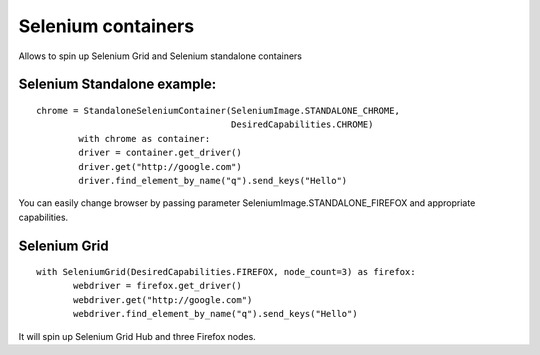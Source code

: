 Selenium containers
===================

Allows to spin up Selenium Grid and Selenium standalone containers

Selenium Standalone example:
----------------------------
::

    chrome = StandaloneSeleniumContainer(SeleniumImage.STANDALONE_CHROME,
                                         DesiredCapabilities.CHROME)
            with chrome as container:
            driver = container.get_driver()
            driver.get("http://google.com")
            driver.find_element_by_name("q").send_keys("Hello")

You can easily change browser by passing parameter SeleniumImage.STANDALONE_FIREFOX and appropriate capabilities.

Selenium Grid
-------------

::

     with SeleniumGrid(DesiredCapabilities.FIREFOX, node_count=3) as firefox:
            webdriver = firefox.get_driver()
            webdriver.get("http://google.com")
            webdriver.find_element_by_name("q").send_keys("Hello")

It will spin up Selenium Grid Hub and three Firefox nodes.